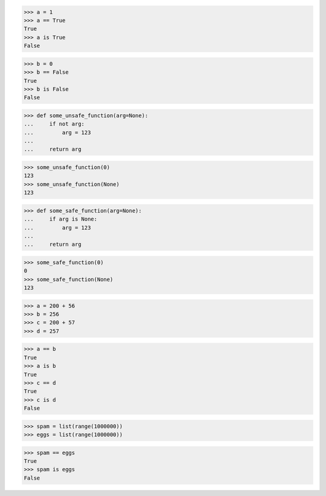 >>> a = 1
>>> a == True
True
>>> a is True
False

>>> b = 0
>>> b == False
True
>>> b is False
False

>>> def some_unsafe_function(arg=None):
...     if not arg:
...         arg = 123
...
...     return arg

>>> some_unsafe_function(0)
123
>>> some_unsafe_function(None)
123


>>> def some_safe_function(arg=None):
...     if arg is None:
...         arg = 123
...
...     return arg

>>> some_safe_function(0)
0
>>> some_safe_function(None)
123


>>> a = 200 + 56
>>> b = 256
>>> c = 200 + 57
>>> d = 257

>>> a == b
True
>>> a is b
True
>>> c == d
True
>>> c is d
False


>>> spam = list(range(1000000))
>>> eggs = list(range(1000000))

>>> spam == eggs
True
>>> spam is eggs
False
